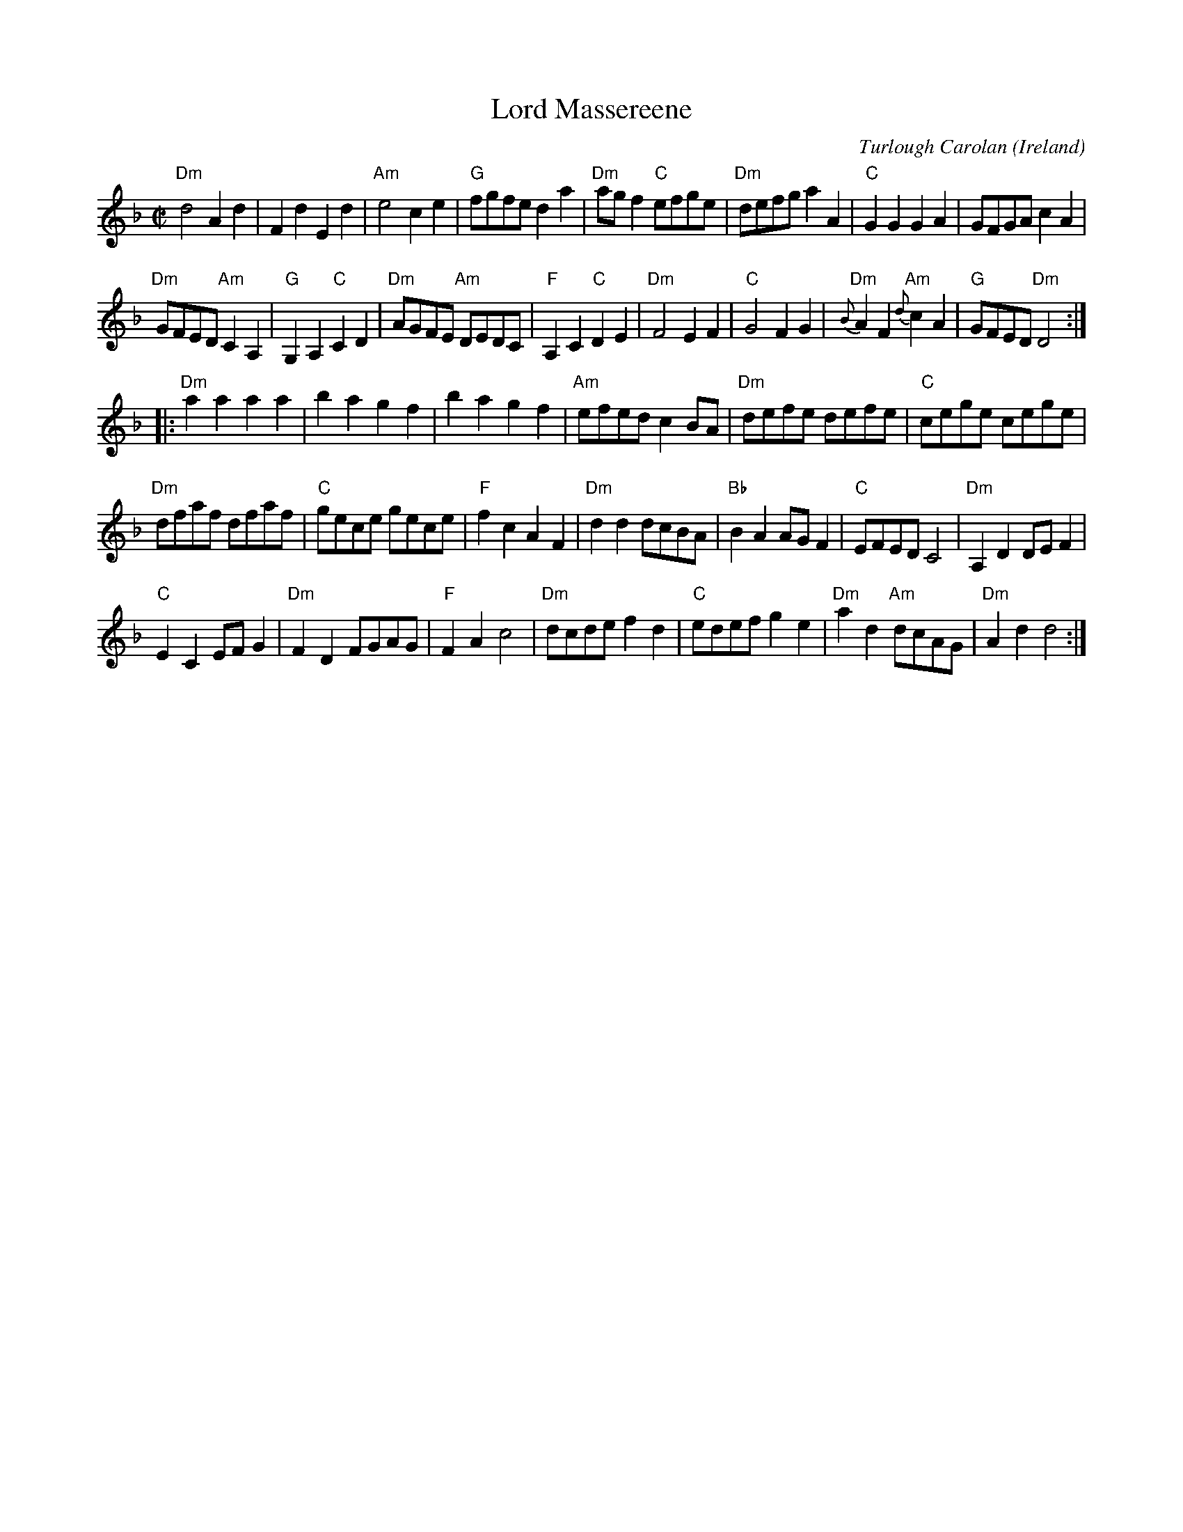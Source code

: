 X:976
T:Lord Massereene
R:Other
C:Turlough Carolan
O:Ireland
B:The Complete Works of O'Carolan
S:The Complete Works of O'Carolan
Z:Transcription, chords:Mike Long
M:C|
L:1/8
K:F
"Dm"d4 A2d2|F2d2 E2d2|"Am"e4 c2e2|"G"fgfe d2a2|\
"Dm"agf2 "C"efge|"Dm"defg a2A2|\
"C"G2G2 G2A2|GFGA c2A2|
"Dm"GFED "Am"C2A,2|\
"G"G,2A,2 "C"C2D2|"Dm"AGFE "Am"DEDC|\
"F"A,2C2 "C"D2E2|"Dm"F4 E2F2|"C"G4 F2G2|\
"Dm"{B}A2F2 "Am"{d}c2A2|"G"GFED "Dm"D4:|
|:"Dm"a2a2 a2a2|b2a2 g2f2|b2a2 g2f2|\
"Am"efed c2BA|"Dm"defe defe|"C"cege cege|
"Dm"dfaf dfaf|"C"gece gece|\
"F"f2c2 A2F2|"Dm"d2d2 dcBA|\
"Bb"B2A2 AGF2|"C"EFED C4|"Dm"A,2D2 DEF2|
"C"E2C2 EFG2|"Dm"F2D2 FGAG|\
"F"F2A2 c4|"Dm"dcde f2d2|"C"edef g2e2|\
"Dm"a2d2 "Am"dcAG|"Dm"A2d2 d4:|
